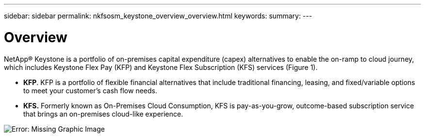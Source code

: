 ---
sidebar: sidebar
permalink: nkfsosm_keystone_overview_overview.html
keywords:
summary:
---

= Overview
:hardbreaks:
:nofooter:
:icons: font
:linkattrs:
:imagesdir: ./media/

//
// This file was created with NDAC Version 2.0 (August 17, 2020)
//
// 2020-10-08 17:14:47.892614
//

[.lead]
NetApp® Keystone is a portfolio of on-premises capital expenditure (capex) alternatives to enable the on-ramp to cloud journey,  which includes Keystone Flex Pay (KFP) and Keystone Flex Subscription (KFS) services (Figure 1).

* *KFP*.  KFP is a portfolio of flexible financial alternatives that include traditional financing, leasing, and fixed/variable options to meet your customer’s cash flow needs.
* *KFS.* Formerly known as On-Premises Cloud Consumption, KFS is pay-as-you-grow,  outcome-based subscription service that brings an on-premises cloud-like experience.

image:nkfsosm_image1.png[Error: Missing Graphic Image]


